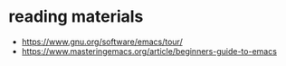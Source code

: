 

* reading materials
- https://www.gnu.org/software/emacs/tour/
- https://www.masteringemacs.org/article/beginners-guide-to-emacs
